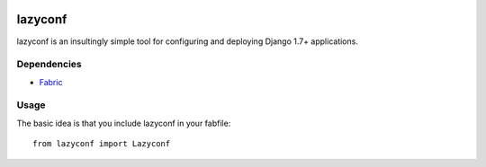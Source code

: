 .. image:: https://travis-ci.org/fmd/lazyconf.png?branch=master   :target: https://travis-ci.org/fmd/lazyconf

========
lazyconf
========
lazyconf is an insultingly simple tool for configuring and deploying Django 1.7+ applications. 

Dependencies
------------
* `Fabric <http://docs.fabfile.org/en/1.8/>`_

Usage
-----
The basic idea is that you include lazyconf in your fabfile::

    from lazyconf import Lazyconf

.. image:: https://d2weczhvl823v0.cloudfront.net/fmd/lazyconf/trend.png
   :alt: Bitdeli badge
   :target: https://bitdeli.com/free
